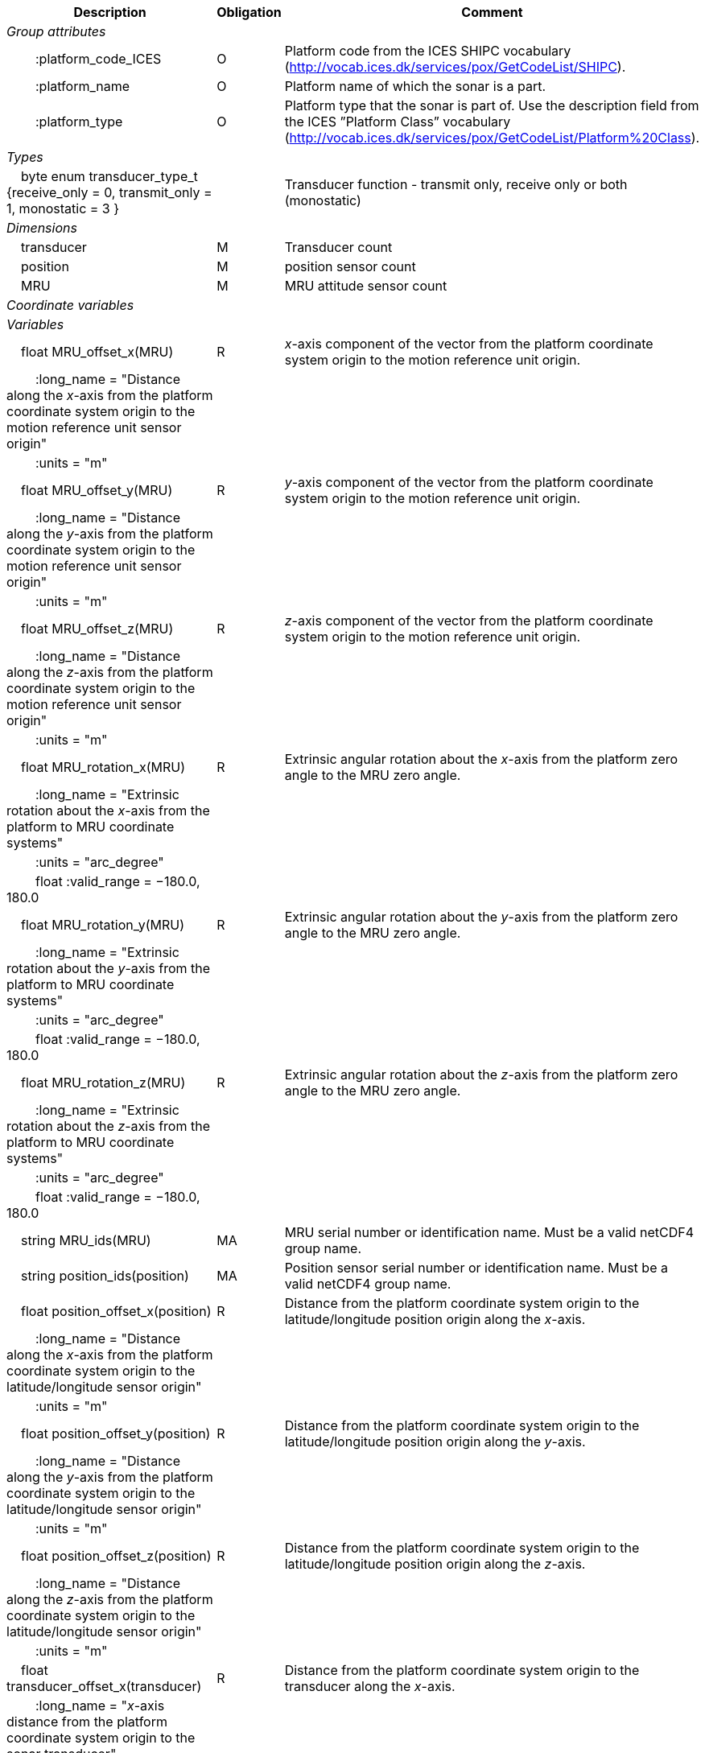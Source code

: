 :var: {nbsp}{nbsp}{nbsp}{nbsp}
:attr: {var}{var}
[%autowidth,options="header",]
|===
|Description |Obligation |Comment
e|Group attributes | |
 |{attr}:platform_code_ICES |O |Platform code from the ICES SHIPC vocabulary (http://vocab.ices.dk/services/pox/GetCodeList/SHIPC).
 |{attr}:platform_name |O |Platform name of which the sonar is a part.
 |{attr}:platform_type |O |Platform type that the sonar is part of. Use the description field from the ICES ”Platform Class” vocabulary (http://vocab.ices.dk/services/pox/GetCodeList/Platform%20Class).

e|Types | |
 |{var}byte enum transducer_type_t {receive_only = 0, transmit_only = 1, monostatic = 3 } | |Transducer function - transmit only, receive only or both (monostatic)

e|Dimensions | |
 |{var}transducer |M |Transducer count
 |{var}position |M |position sensor count
 |{var}MRU |M |MRU attitude sensor count

e|Coordinate variables | |
e|Variables | |
 |{var}float MRU_offset_x(MRU) |R |_x_-axis component of the vector from the platform coordinate system origin to the motion reference unit origin.
 |{attr}:long_name = "Distance along the _x_-axis from the platform coordinate system origin to the motion reference unit sensor origin" | |
 |{attr}:units = "m" | |
 
 |{var}float MRU_offset_y(MRU) |R |_y_-axis component of the vector from the platform coordinate system origin to the motion reference unit origin.
 |{attr}:long_name = "Distance along the _y_-axis from the platform coordinate system origin to the motion reference unit sensor origin" | |
 |{attr}:units = "m" | |

 |{var}float MRU_offset_z(MRU) |R |_z_-axis component of the vector from the platform coordinate system origin to the motion reference unit origin.
 |{attr}:long_name = "Distance along the _z_-axis from the platform coordinate system origin to the motion reference unit sensor origin" | |
 |{attr}:units = "m" | |
 
 |{var}float MRU_rotation_x(MRU) |R |Extrinsic angular rotation about the _x_-axis from the platform zero angle to the MRU zero angle.
 |{attr}:long_name = "Extrinsic rotation about the _x_-axis from the platform to MRU coordinate systems" | |
 |{attr}:units = "arc_degree" | |
 |{attr}float :valid_range = −180.0, 180.0 | |

 |{var}float MRU_rotation_y(MRU) |R |Extrinsic angular rotation about the _y_-axis from the platform zero angle to the MRU zero angle.
 |{attr}:long_name = "Extrinsic rotation about the _y_-axis from the platform to MRU coordinate systems" | |
 |{attr}:units = "arc_degree" | |
 |{attr}float :valid_range = −180.0, 180.0 | |

 |{var}float MRU_rotation_z(MRU) |R |Extrinsic angular rotation about the _z_-axis from the platform zero angle to the MRU zero angle.
 |{attr}:long_name = "Extrinsic rotation about the _z_-axis from the platform to MRU coordinate systems" | |
 |{attr}:units = "arc_degree" | |
 |{attr}float :valid_range = −180.0, 180.0 | |

 |{var}string MRU_ids(MRU) |MA |MRU serial number or identification name. Must be a valid netCDF4 group name.

 |{var}string position_ids(position) |MA |Position sensor serial number or identification name. Must be a valid netCDF4 group name.

 |{var}float position_offset_x(position) |R |Distance from the platform coordinate system origin to the latitude/longitude position origin along the _x_-axis.
 |{attr}:long_name = "Distance along the _x_-axis from the platform coordinate system origin to the latitude/longitude sensor origin" | |
 |{attr}:units = "m" | |

 |{var}float position_offset_y(position) |R |Distance from the platform coordinate system origin to the latitude/longitude position origin along the _y_-axis.
 |{attr}:long_name = "Distance along the _y_-axis from the platform coordinate system origin to the latitude/longitude sensor origin" | |
 |{attr}:units = "m" | |

 |{var}float position_offset_z(position) |R |Distance from the platform coordinate system origin to the latitude/longitude position origin along the _z_-axis.
 |{attr}:long_name = "Distance along the _z_-axis from the platform coordinate system origin to the latitude/longitude sensor origin" | |
 |{attr}:units = "m" | |

 |{var}float transducer_offset_x(transducer) |R |Distance from the platform coordinate system origin to the transducer along the _x_-axis.
 |{attr}:long_name = "_x_-axis distance from the platform coordinate system origin to the sonar transducer" | |
 |{attr}:units = "m" | |

 |{var}float transducer_offset_y(transducer) |R |Distance from the platform coordinate system origin to the transducer along the _y_-axis.
 |{attr}:long_name = "_y_-axis distance from the platform coordinate system origin to the sonar transducer" | |
 |{attr}:units = "m" | |

 |{var}float transducer_offset_z(transducer) |R |Distance from the platform coordinate system origin to the transducer along the _z_-axis.
 |{attr}:long_name = "_z_-axis distance from the platform coordinate system origin to the sonar transducer" | |
 |{attr}:units = "m" | |

 |{var}string transducer_ids(transducer) |MA |Transducer serial number or identification name

 |{var}float transducer_rotation_x(transducer) |R |Extrinsic angular rotation about the _x_-axis from the transducer zero angle to the coordinate system origin zero angle.
 |{attr}float :valid_range = −180.0, 180.0 | |
 |{attr}:units = "arc_degree" | |
 |{attr}:long_name = "Extrinsic rotation about the _x_-axis from the transducer to reference coordinate systems" | |

 |{var}float transducer_rotation_y(transducer) |R |Extrinsic angular rotation about the _y_-axis from the transducer zero angle to the coordinate system origin zero angle.
 |{attr}float :valid_range = −180.0, 180.0 | |
 |{attr}:units = "arc_degree" | |
 |{attr}:long_name = "Extrinsic rotation about the _y_-axis from the transducer to reference coordinate systems" | |

 |{var}float transducer_rotation_z(transducer) |R |Extrinsic angular rotation about the _z_-axis from the transducer zero angle to the coordinate system origin zero angle.
 |{attr}float :valid_range = −180.0, 180.0 | |
 |{attr}:units = "arc_degree" | |
 |{attr}:long_name = "Extrinsic rotation about the _z_-azis from the transducer to reference coordinate systems" | |

 |{var}transducer_type_t transducer_function(transducer) |M |The transducer function (that is, transmit_only, receive_only, or monostatic)
 |{attr}:long_name = "Transducer function (transmit_only, receive_only, monostatic)" | |

 |{var}float water_level |R |Distance from the origin of the platform coordinate system to the nominal water level measured along the _z_-axis of the platform coordinate system (positive values are below the origin). The distance between the nominal and actual water level is provided by vertical_offset.
 |{attr}:long_name = "Distance from the platform coordinate system origin to the nominal water level along the _z_-axis" | |
 |{attr}:units = "m" | |

e|Subgroups | |
 |{var}Positions |M |Suggested subgroup to store Position sensor data.
 |{var}Attitudes |M |Suggested subgroup to store MRU sensor data.
|===
